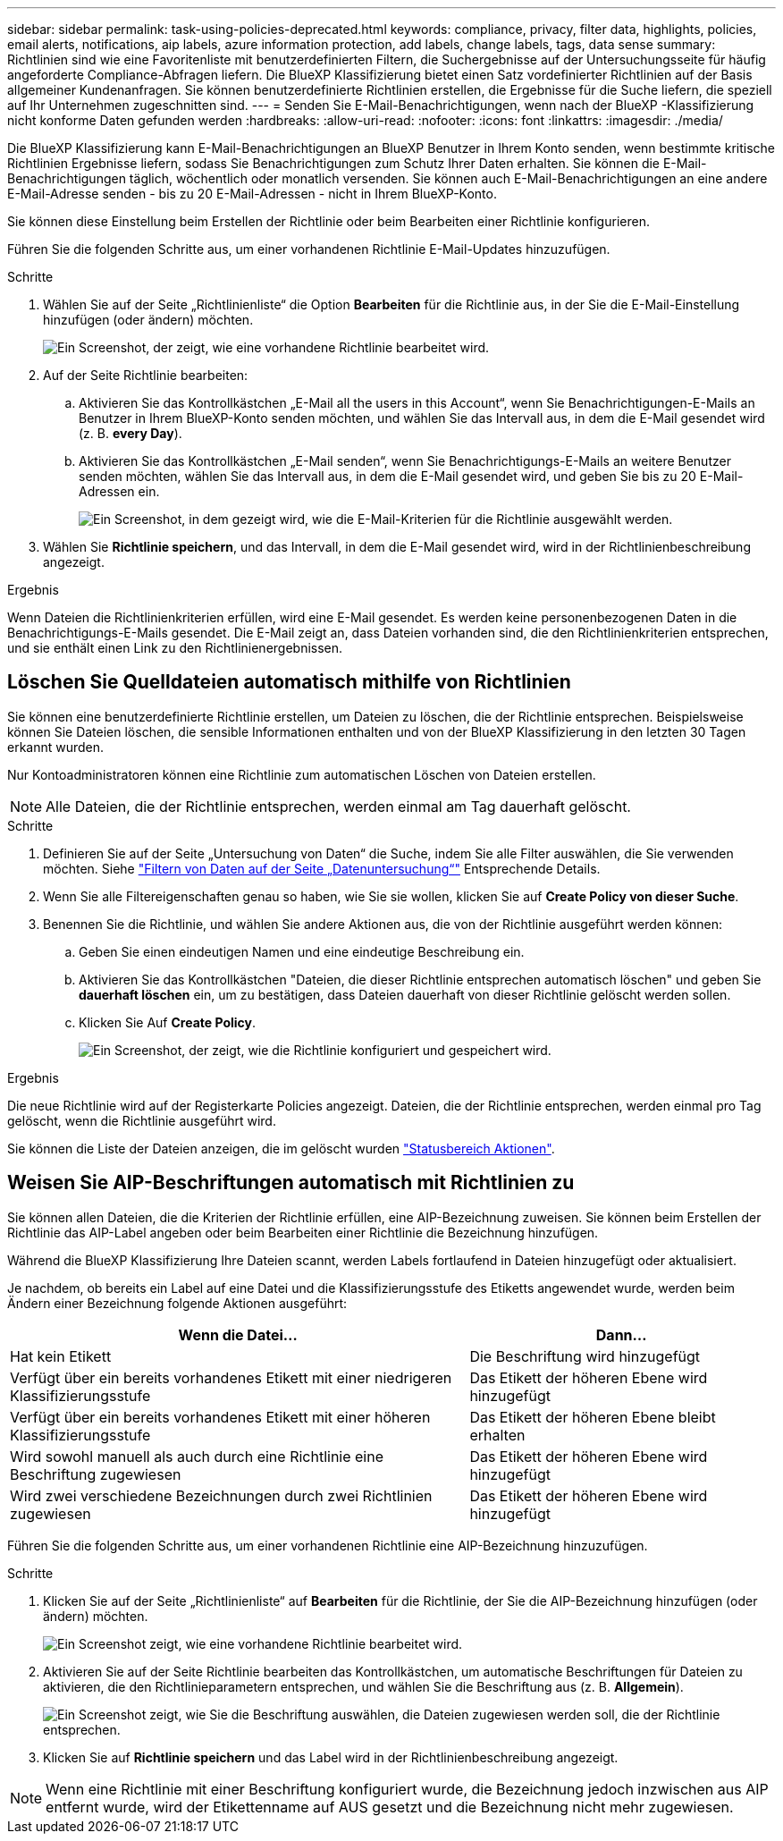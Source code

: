 ---
sidebar: sidebar 
permalink: task-using-policies-deprecated.html 
keywords: compliance, privacy, filter data, highlights, policies, email alerts, notifications, aip labels, azure information protection, add labels, change labels, tags, data sense 
summary: Richtlinien sind wie eine Favoritenliste mit benutzerdefinierten Filtern, die Suchergebnisse auf der Untersuchungsseite für häufig angeforderte Compliance-Abfragen liefern. Die BlueXP Klassifizierung bietet einen Satz vordefinierter Richtlinien auf der Basis allgemeiner Kundenanfragen. Sie können benutzerdefinierte Richtlinien erstellen, die Ergebnisse für die Suche liefern, die speziell auf Ihr Unternehmen zugeschnitten sind. 
---
= Senden Sie E-Mail-Benachrichtigungen, wenn nach der BlueXP -Klassifizierung nicht konforme Daten gefunden werden
:hardbreaks:
:allow-uri-read: 
:nofooter: 
:icons: font
:linkattrs: 
:imagesdir: ./media/


[role="lead"]
Die BlueXP Klassifizierung kann E-Mail-Benachrichtigungen an BlueXP Benutzer in Ihrem Konto senden, wenn bestimmte kritische Richtlinien Ergebnisse liefern, sodass Sie Benachrichtigungen zum Schutz Ihrer Daten erhalten. Sie können die E-Mail-Benachrichtigungen täglich, wöchentlich oder monatlich versenden. Sie können auch E-Mail-Benachrichtigungen an eine andere E-Mail-Adresse senden - bis zu 20 E-Mail-Adressen - nicht in Ihrem BlueXP-Konto.

Sie können diese Einstellung beim Erstellen der Richtlinie oder beim Bearbeiten einer Richtlinie konfigurieren.

Führen Sie die folgenden Schritte aus, um einer vorhandenen Richtlinie E-Mail-Updates hinzuzufügen.

.Schritte
. Wählen Sie auf der Seite „Richtlinienliste“ die Option *Bearbeiten* für die Richtlinie aus, in der Sie die E-Mail-Einstellung hinzufügen (oder ändern) möchten.
+
image:screenshot_compliance_add_email_alert_1.png["Ein Screenshot, der zeigt, wie eine vorhandene Richtlinie bearbeitet wird."]

. Auf der Seite Richtlinie bearbeiten:
+
.. Aktivieren Sie das Kontrollkästchen „E-Mail all the users in this Account“, wenn Sie Benachrichtigungen-E-Mails an Benutzer in Ihrem BlueXP-Konto senden möchten, und wählen Sie das Intervall aus, in dem die E-Mail gesendet wird (z. B. *every Day*).
.. Aktivieren Sie das Kontrollkästchen „E-Mail senden“, wenn Sie Benachrichtigungs-E-Mails an weitere Benutzer senden möchten, wählen Sie das Intervall aus, in dem die E-Mail gesendet wird, und geben Sie bis zu 20 E-Mail-Adressen ein.
+
image:screenshot_compliance_add_email_alert_2.png["Ein Screenshot, in dem gezeigt wird, wie die E-Mail-Kriterien für die Richtlinie ausgewählt werden."]



. Wählen Sie *Richtlinie speichern*, und das Intervall, in dem die E-Mail gesendet wird, wird in der Richtlinienbeschreibung angezeigt.


.Ergebnis
Wenn Dateien die Richtlinienkriterien erfüllen, wird eine E-Mail gesendet. Es werden keine personenbezogenen Daten in die Benachrichtigungs-E-Mails gesendet. Die E-Mail zeigt an, dass Dateien vorhanden sind, die den Richtlinienkriterien entsprechen, und sie enthält einen Link zu den Richtlinienergebnissen.



== Löschen Sie Quelldateien automatisch mithilfe von Richtlinien

Sie können eine benutzerdefinierte Richtlinie erstellen, um Dateien zu löschen, die der Richtlinie entsprechen. Beispielsweise können Sie Dateien löschen, die sensible Informationen enthalten und von der BlueXP Klassifizierung in den letzten 30 Tagen erkannt wurden.

Nur Kontoadministratoren können eine Richtlinie zum automatischen Löschen von Dateien erstellen.


NOTE: Alle Dateien, die der Richtlinie entsprechen, werden einmal am Tag dauerhaft gelöscht.

.Schritte
. Definieren Sie auf der Seite „Untersuchung von Daten“ die Suche, indem Sie alle Filter auswählen, die Sie verwenden möchten. Siehe link:task-investigate-data.html["Filtern von Daten auf der Seite „Datenuntersuchung“"^] Entsprechende Details.
. Wenn Sie alle Filtereigenschaften genau so haben, wie Sie sie wollen, klicken Sie auf *Create Policy von dieser Suche*.
. Benennen Sie die Richtlinie, und wählen Sie andere Aktionen aus, die von der Richtlinie ausgeführt werden können:
+
.. Geben Sie einen eindeutigen Namen und eine eindeutige Beschreibung ein.
.. Aktivieren Sie das Kontrollkästchen "Dateien, die dieser Richtlinie entsprechen automatisch löschen" und geben Sie *dauerhaft löschen* ein, um zu bestätigen, dass Dateien dauerhaft von dieser Richtlinie gelöscht werden sollen.
.. Klicken Sie Auf *Create Policy*.
+
image:screenshot_compliance_delete_files_using_policies.png["Ein Screenshot, der zeigt, wie die Richtlinie konfiguriert und gespeichert wird."]





.Ergebnis
Die neue Richtlinie wird auf der Registerkarte Policies angezeigt. Dateien, die der Richtlinie entsprechen, werden einmal pro Tag gelöscht, wenn die Richtlinie ausgeführt wird.

Sie können die Liste der Dateien anzeigen, die im gelöscht wurden link:task-view-compliance-actions.html["Statusbereich Aktionen"].



== Weisen Sie AIP-Beschriftungen automatisch mit Richtlinien zu

Sie können allen Dateien, die die Kriterien der Richtlinie erfüllen, eine AIP-Bezeichnung zuweisen. Sie können beim Erstellen der Richtlinie das AIP-Label angeben oder beim Bearbeiten einer Richtlinie die Bezeichnung hinzufügen.

Während die BlueXP Klassifizierung Ihre Dateien scannt, werden Labels fortlaufend in Dateien hinzugefügt oder aktualisiert.

Je nachdem, ob bereits ein Label auf eine Datei und die Klassifizierungsstufe des Etiketts angewendet wurde, werden beim Ändern einer Bezeichnung folgende Aktionen ausgeführt:

[cols="60,40"]
|===
| Wenn die Datei... | Dann... 


| Hat kein Etikett | Die Beschriftung wird hinzugefügt 


| Verfügt über ein bereits vorhandenes Etikett mit einer niedrigeren Klassifizierungsstufe | Das Etikett der höheren Ebene wird hinzugefügt 


| Verfügt über ein bereits vorhandenes Etikett mit einer höheren Klassifizierungsstufe | Das Etikett der höheren Ebene bleibt erhalten 


| Wird sowohl manuell als auch durch eine Richtlinie eine Beschriftung zugewiesen | Das Etikett der höheren Ebene wird hinzugefügt 


| Wird zwei verschiedene Bezeichnungen durch zwei Richtlinien zugewiesen | Das Etikett der höheren Ebene wird hinzugefügt 
|===
Führen Sie die folgenden Schritte aus, um einer vorhandenen Richtlinie eine AIP-Bezeichnung hinzuzufügen.

.Schritte
. Klicken Sie auf der Seite „Richtlinienliste“ auf *Bearbeiten* für die Richtlinie, der Sie die AIP-Bezeichnung hinzufügen (oder ändern) möchten.
+
image:screenshot_compliance_add_label_highlight_1.png["Ein Screenshot zeigt, wie eine vorhandene Richtlinie bearbeitet wird."]

. Aktivieren Sie auf der Seite Richtlinie bearbeiten das Kontrollkästchen, um automatische Beschriftungen für Dateien zu aktivieren, die den Richtlinieparametern entsprechen, und wählen Sie die Beschriftung aus (z. B. *Allgemein*).
+
image:screenshot_compliance_add_label_highlight_2.png["Ein Screenshot zeigt, wie Sie die Beschriftung auswählen, die Dateien zugewiesen werden soll, die der Richtlinie entsprechen."]

. Klicken Sie auf *Richtlinie speichern* und das Label wird in der Richtlinienbeschreibung angezeigt.



NOTE: Wenn eine Richtlinie mit einer Beschriftung konfiguriert wurde, die Bezeichnung jedoch inzwischen aus AIP entfernt wurde, wird der Etikettenname auf AUS gesetzt und die Bezeichnung nicht mehr zugewiesen.
